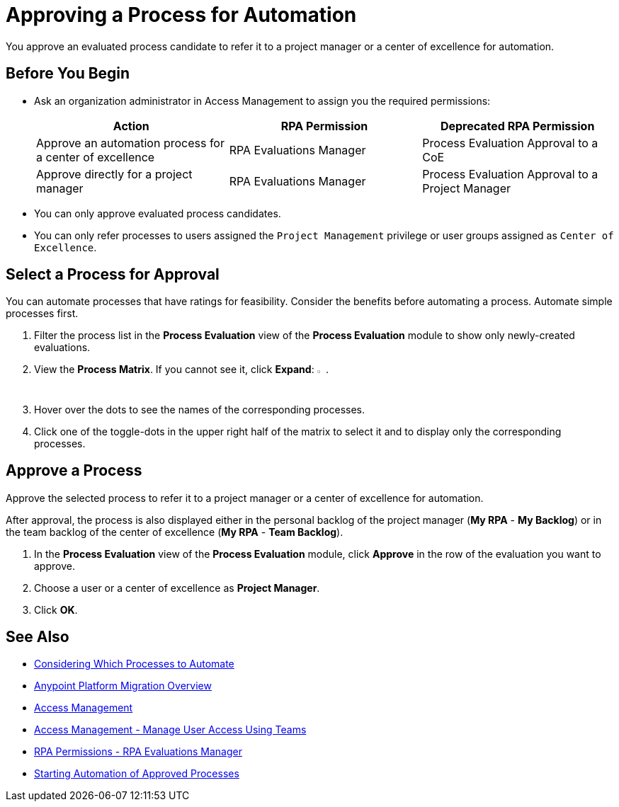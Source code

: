 = Approving a Process for Automation
:page-notice-banner-message: MuleSoft RPA is integrating with Anypoint Platform to unify the login experience and provide support for external identity providers (IdPs). After your organization migrates to Anypoint Platform, user groups are replaced by teams and the Center of Excellence flag is deprecated. Ensure that the team you refer a process to has the required RPA permissions for automating the process. 

You approve an evaluated process candidate to refer it to a project manager or a center of excellence for automation.

== Before You Begin

* Ask an organization administrator in Access Management to assign you the required permissions:
+
[cols="1,1,1"]
|===
|*Action* |*RPA Permission* | *Deprecated RPA Permission*

|Approve an automation process for a center of excellence
|RPA Evaluations Manager
|Process Evaluation Approval to a CoE

|Approve directly for a project manager
|RPA Evaluations Manager
|Process Evaluation Approval to a Project Manager

|===

* You can only approve evaluated process candidates.
* You can only refer processes to users assigned the `Project Management` privilege or user groups assigned as `Center of Excellence`. 

== Select a Process for Approval

You can automate processes that have ratings for feasibility. Consider the benefits before automating a process. Automate simple processes first.

. Filter the process list in the *Process Evaluation* view of the *Process Evaluation* module to show only newly-created evaluations.
. View the *Process Matrix*. If you cannot see it, click *Expand*: image:expand-imagebutton.png["less-than symbol in a green half-circle",1.5%,1.5%].
. Hover over the dots to see the names of the corresponding processes.
. Click one of the toggle-dots in the upper right half of the matrix to select it and to display only the corresponding processes.

== Approve a Process

Approve the selected process to refer it to a project manager or a center of excellence for automation.

After approval, the process is also displayed either in the personal backlog of the project manager (*My RPA* - *My Backlog*) or in the team backlog of the center of excellence (*My RPA* - *Team Backlog*).

. In the *Process Evaluation* view of the *Process Evaluation* module, click *Approve* in the row of the evaluation you want to approve.
. Choose a user or a center of excellence as *Project Manager*.
. Click *OK*.

== See Also

* xref:processevaluation-consider.adoc[Considering Which Processes to Automate]
* xref:rpa-home::anypoint-migration-overview.adoc[Anypoint Platform Migration Overview]
* https://docs.mulesoft.com/access-management/[Access Management]
* https://docs.mulesoft.com/access-management/teams[Access Management - Manage User Access Using Teams]
* xref:rpa-home::automation-userrolesandpermissions-anypointrpapermissions.adoc#rpa-evaluations-manager[RPA Permissions - RPA Evaluations Manager]
* xref:myrpa-start.adoc[Starting Automation of Approved Processes]
